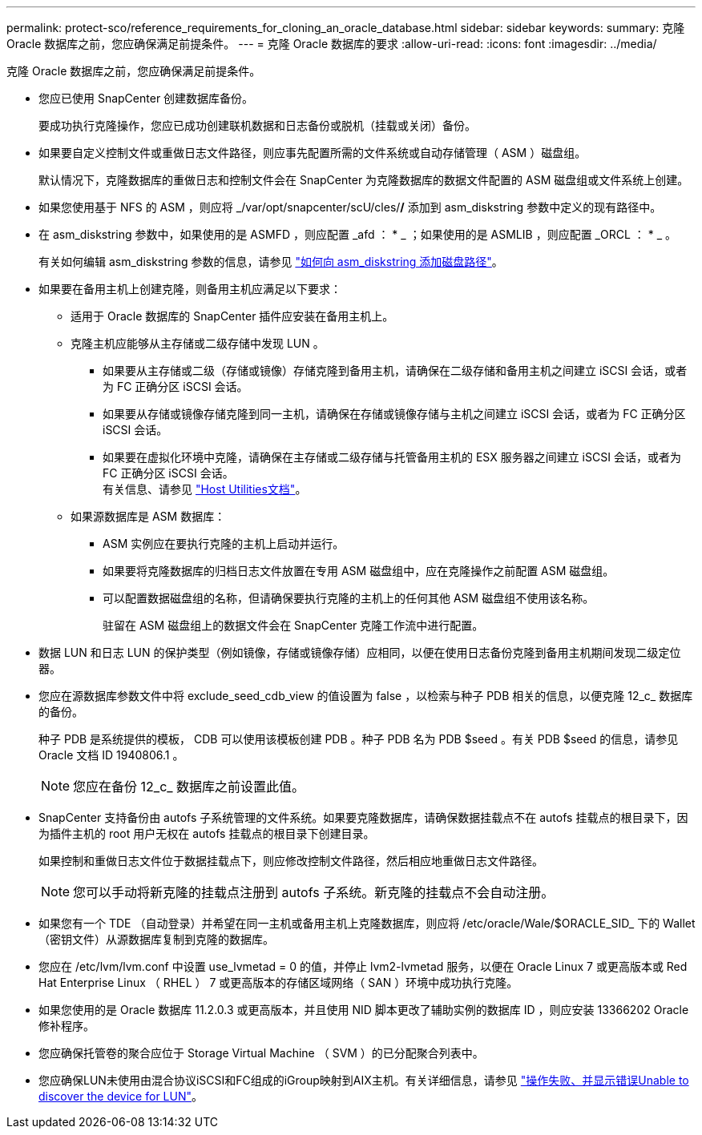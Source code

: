 ---
permalink: protect-sco/reference_requirements_for_cloning_an_oracle_database.html 
sidebar: sidebar 
keywords:  
summary: 克隆 Oracle 数据库之前，您应确保满足前提条件。 
---
= 克隆 Oracle 数据库的要求
:allow-uri-read: 
:icons: font
:imagesdir: ../media/


[role="lead"]
克隆 Oracle 数据库之前，您应确保满足前提条件。

* 您应已使用 SnapCenter 创建数据库备份。
+
要成功执行克隆操作，您应已成功创建联机数据和日志备份或脱机（挂载或关闭）备份。

* 如果要自定义控制文件或重做日志文件路径，则应事先配置所需的文件系统或自动存储管理（ ASM ）磁盘组。
+
默认情况下，克隆数据库的重做日志和控制文件会在 SnapCenter 为克隆数据库的数据文件配置的 ASM 磁盘组或文件系统上创建。

* 如果您使用基于 NFS 的 ASM ，则应将 _/var/opt/snapcenter/scU/cles/*/* 添加到 asm_diskstring 参数中定义的现有路径中。
* 在 asm_diskstring 参数中，如果使用的是 ASMFD ，则应配置 _afd ： * _ ；如果使用的是 ASMLIB ，则应配置 _ORCL ： * _ 。
+
有关如何编辑 asm_diskstring 参数的信息，请参见 https://kb.netapp.com/Advice_and_Troubleshooting/Data_Protection_and_Security/SnapCenter/Disk_paths_are_not_added_to_the_asm_diskstring_database_parameter["如何向 asm_diskstring 添加磁盘路径"^]。

* 如果要在备用主机上创建克隆，则备用主机应满足以下要求：
+
** 适用于 Oracle 数据库的 SnapCenter 插件应安装在备用主机上。
** 克隆主机应能够从主存储或二级存储中发现 LUN 。
+
*** 如果要从主存储或二级（存储或镜像）存储克隆到备用主机，请确保在二级存储和备用主机之间建立 iSCSI 会话，或者为 FC 正确分区 iSCSI 会话。
*** 如果要从存储或镜像存储克隆到同一主机，请确保在存储或镜像存储与主机之间建立 iSCSI 会话，或者为 FC 正确分区 iSCSI 会话。
*** 如果要在虚拟化环境中克隆，请确保在主存储或二级存储与托管备用主机的 ESX 服务器之间建立 iSCSI 会话，或者为 FC 正确分区 iSCSI 会话。
  +
有关信息、请参见 https://docs.netapp.com/us-en/ontap-sanhost/["Host Utilities文档"]。


** 如果源数据库是 ASM 数据库：
+
*** ASM 实例应在要执行克隆的主机上启动并运行。
*** 如果要将克隆数据库的归档日志文件放置在专用 ASM 磁盘组中，应在克隆操作之前配置 ASM 磁盘组。
*** 可以配置数据磁盘组的名称，但请确保要执行克隆的主机上的任何其他 ASM 磁盘组不使用该名称。
+
驻留在 ASM 磁盘组上的数据文件会在 SnapCenter 克隆工作流中进行配置。





* 数据 LUN 和日志 LUN 的保护类型（例如镜像，存储或镜像存储）应相同，以便在使用日志备份克隆到备用主机期间发现二级定位器。
* 您应在源数据库参数文件中将 exclude_seed_cdb_view 的值设置为 false ，以检索与种子 PDB 相关的信息，以便克隆 12_c_ 数据库的备份。
+
种子 PDB 是系统提供的模板， CDB 可以使用该模板创建 PDB 。种子 PDB 名为 PDB $seed 。有关 PDB $seed 的信息，请参见 Oracle 文档 ID 1940806.1 。

+

NOTE: 您应在备份 12_c_ 数据库之前设置此值。

* SnapCenter 支持备份由 autofs 子系统管理的文件系统。如果要克隆数据库，请确保数据挂载点不在 autofs 挂载点的根目录下，因为插件主机的 root 用户无权在 autofs 挂载点的根目录下创建目录。
+
如果控制和重做日志文件位于数据挂载点下，则应修改控制文件路径，然后相应地重做日志文件路径。

+

NOTE: 您可以手动将新克隆的挂载点注册到 autofs 子系统。新克隆的挂载点不会自动注册。

* 如果您有一个 TDE （自动登录）并希望在同一主机或备用主机上克隆数据库，则应将 /etc/oracle/Wale/$ORACLE_SID_ 下的 Wallet （密钥文件）从源数据库复制到克隆的数据库。
* 您应在 /etc/lvm/lvm.conf 中设置 use_lvmetad = 0 的值，并停止 lvm2-lvmetad 服务，以便在 Oracle Linux 7 或更高版本或 Red Hat Enterprise Linux （ RHEL ） 7 或更高版本的存储区域网络（ SAN ）环境中成功执行克隆。
* 如果您使用的是 Oracle 数据库 11.2.0.3 或更高版本，并且使用 NID 脚本更改了辅助实例的数据库 ID ，则应安装 13366202 Oracle 修补程序。
* 您应确保托管卷的聚合应位于 Storage Virtual Machine （ SVM ）的已分配聚合列表中。
* 您应确保LUN未使用由混合协议iSCSI和FC组成的iGroup映射到AIX主机。有关详细信息，请参见 https://kb.netapp.com/mgmt/SnapCenter/SnapCenter_Plug-in_for_Oracle_operations_fail_with_error_Unable_to_discover_the_device_for_LUN_LUN_PATH["操作失败、并显示错误Unable to discover the device for LUN"^]。

